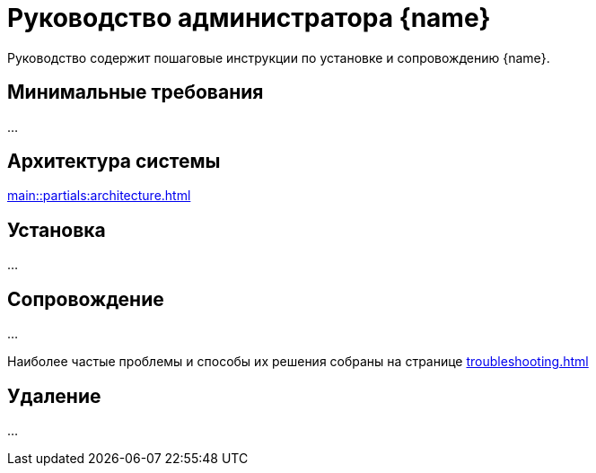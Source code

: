= Руководство администратора {name}

Руководство содержит пошаговые инструкции по установке и сопровождению {name}.

== Минимальные требования

...

== Архитектура системы

xref:main::partials:architecture.adoc[]

== Установка

...

== Сопровождение

...

Наиболее частые проблемы и способы их решения собраны на странице xref:troubleshooting.adoc[]

== Удаление

...
